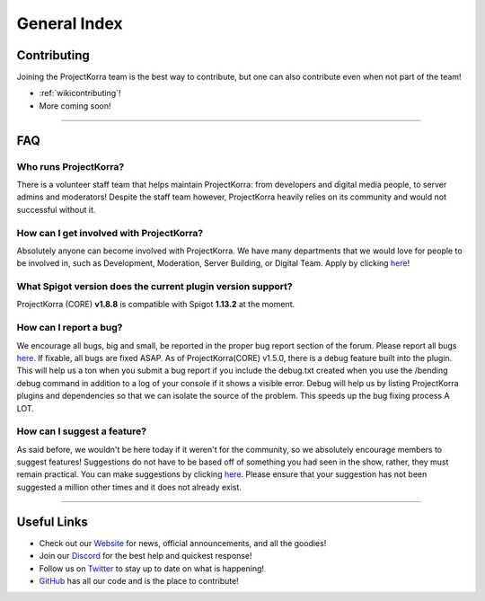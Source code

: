=============
General Index
=============

Contributing
============
Joining the ProjectKorra team is the best way to contribute, but one can also contribute even when not part of the team!

- :ref:`wikicontributing`!
- More coming soon!

+++++

FAQ
===

Who runs ProjectKorra?
----------------------

There is a volunteer staff team that helps maintain ProjectKorra: from developers and digital media people, to server admins and moderators! Despite the staff team however, ProjectKorra heavily relies on its community and would not successful without it.

How can I get involved with ProjectKorra?
-----------------------------------------

Absolutely anyone can become involved with ProjectKorra. We have many departments that we would love for people to be involved in, such as Development, Moderation, Server Building, or Digital Team. Apply by clicking `here <https://projectkorra.com/join-the-team/>`_!

What Spigot version does the current plugin version support?
------------------------------------------------------------

ProjectKorra (CORE) **v1.8.8** is compatible with Spigot **1.13.2** at the moment.

How can I report a bug?
-----------------------

We encourage all bugs, big and small, be reported in the proper bug report section of the forum. Please report all bugs `here <https://projectkorra.com/forum/categories/help-and-support.91/>`_. If fixable, all bugs are fixed ASAP. As of ProjectKorra(CORE) v1.5.0, there is a debug feature built into the plugin. This will help us a ton when you submit a bug report if you include the debug.txt created when you use the /bending debug command in addition to a log of your console if it shows a visible error. Debug will help us by listing ProjectKorra plugins and dependencies so that we can isolate the source of the problem. This speeds up the bug fixing process A LOT.

How can I suggest a feature?
----------------------------

As said before, we wouldn't be here today if it weren't for the community, so we absolutely encourage members to suggest features! Suggestions do not have to be based off of something you had seen in the show, rather, they must remain practical. You can make suggestions by clicking `here <https://projectkorra.com/forum/forums/suggestions.8/>`_. Please ensure that your suggestion has not been suggested a million other times and it does not already exist.

+++++

Useful Links
============
- Check out our `Website`_ for news, official announcements, and all the goodies!
- Join our `Discord`_ for the best help and quickest response!
- Follow us on `Twitter`_ to stay up to date on what is happening!
- `GitHub`_ has all our code and is the place to contribute!

.. _Website: https://projectkorra.com
.. _Discord: https://discordapp.com/invite/pPJe5p3
.. _Twitter: https://twitter.com/ProjectKorra
.. _GitHub: https://github.com/ProjectKorra/ProjectKorra